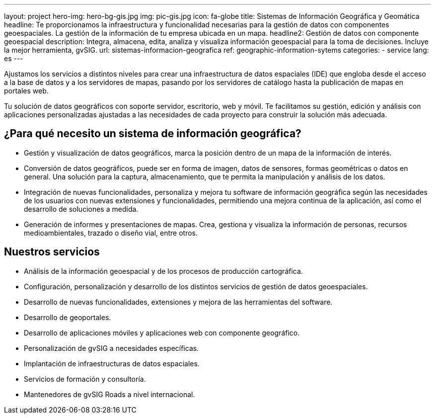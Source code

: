 ---
layout: project
hero-img: hero-bg-gis.jpg
img: pic-gis.jpg
icon: fa-globe
title: Sistemas de Información Geográfica y Geomática
headline: Te proporcionamos la infraestructura y funcionalidad necesarias para la gestión de datos con componentes geoespaciales. La gestión de la información de tu empresa ubicada en un mapa.
headline2: Gestión de datos con componente geoespacial
description: Integra, almacena, edita, analiza y visualiza información geoespacial para la toma de decisiones. Incluye la mejor herramienta, gvSIG.
url: sistemas-informacion-geografica
ref: geographic-information-sytems
categories:
- service
lang: es
---

Ajustamos los servicios a distintos niveles para crear una infraestructura de
datos espaciales (IDE) que engloba desde el acceso a la base de datos y a los
servidores de mapas, pasando por los servidores de catálogo hasta la publicación
de mapas en portales web.

Tu solución de datos geográficos con soporte servidor, escritorio, web y móvil.
Te facilitamos su gestión, edición y análisis con aplicaciones personalizadas
ajustadas a las necesidades de cada proyecto para construir la solución
más adecuada.

## ¿Para qué necesito un sistema de información geográfica?

* Gestión y visualización de datos geográficos, marca la posición dentro de un mapa de la información de interés.
* Conversión de datos geográficos, puede ser en forma de imagen, datos de sensores, formas geométricas o datos en general. Una solución para la captura, almacenamiento, que te permita la manipulación y análisis de los datos.
* Integración de nuevas funcionalidades, personaliza y mejora tu software de información geográfica según las necesidades de los usuarios con nuevas extensiones y funcionalidades, permitiendo una mejora continua de la aplicación, así como el desarrollo de soluciones a medida.
* Generación de informes y presentaciones de mapas. Crea, gestiona y visualiza la información de personas, recursos medioambientales, trazado o diseño vial, entre otros.

## Nuestros servicios

* Análisis de la información geoespacial y de los procesos de producción cartográfica.

* Configuración, personalización y desarrollo de los distintos servicios de gestión de datos geoespaciales.

* Desarrollo de nuevas funcionalidades, extensiones y mejora de las herramientas del software.

* Desarrollo de geoportales.

* Desarrollo de aplicaciones móviles y aplicaciones web con componente geográfico.

* Personalización de gvSIG a necesidades específicas.

* Implantación de infraestructuras de datos espaciales.

* Servicios de formación y consultoría.

* Mantenedores de gvSIG Roads a nivel internacional.
